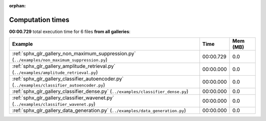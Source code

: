 
:orphan:

.. _sphx_glr_sg_execution_times:


Computation times
=================
**00:00.729** total execution time for 6 files **from all galleries**:

.. container::

  .. raw:: html

    <style scoped>
    <link href="https://cdnjs.cloudflare.com/ajax/libs/twitter-bootstrap/5.3.0/css/bootstrap.min.css" rel="stylesheet" />
    <link href="https://cdn.datatables.net/1.13.6/css/dataTables.bootstrap5.min.css" rel="stylesheet" />
    </style>
    <script src="https://code.jquery.com/jquery-3.7.0.js"></script>
    <script src="https://cdn.datatables.net/1.13.6/js/jquery.dataTables.min.js"></script>
    <script src="https://cdn.datatables.net/1.13.6/js/dataTables.bootstrap5.min.js"></script>
    <script type="text/javascript" class="init">
    $(document).ready( function () {
        $('table.sg-datatable').DataTable({order: [[1, 'desc']]});
    } );
    </script>

  .. list-table::
   :header-rows: 1
   :class: table table-striped sg-datatable

   * - Example
     - Time
     - Mem (MB)
   * - :ref:`sphx_glr_gallery_non_maximum_suppression.py` (``../examples/non_maximum_suppression.py``)
     - 00:00.729
     - 0.0
   * - :ref:`sphx_glr_gallery_amplitude_retrieval.py` (``../examples/amplitude_retrieval.py``)
     - 00:00.000
     - 0.0
   * - :ref:`sphx_glr_gallery_classifier_autoencoder.py` (``../examples/classifier_autoencoder.py``)
     - 00:00.000
     - 0.0
   * - :ref:`sphx_glr_gallery_classifier_dense.py` (``../examples/classifier_dense.py``)
     - 00:00.000
     - 0.0
   * - :ref:`sphx_glr_gallery_classifier_wavenet.py` (``../examples/classifier_wavenet.py``)
     - 00:00.000
     - 0.0
   * - :ref:`sphx_glr_gallery_data_generation.py` (``../examples/data_generation.py``)
     - 00:00.000
     - 0.0
